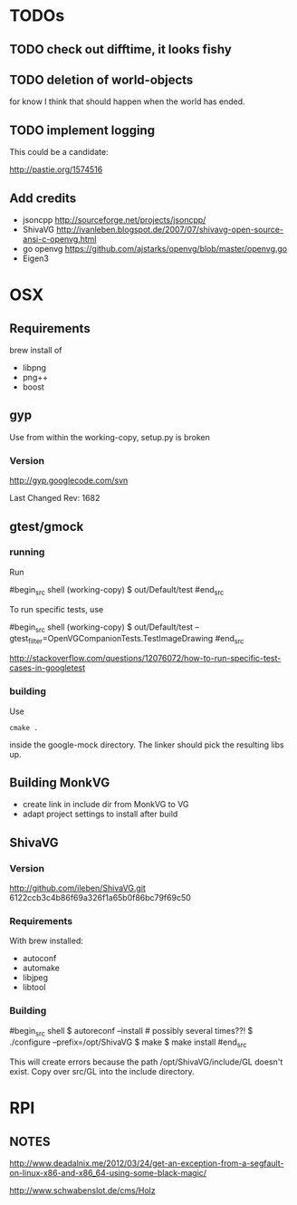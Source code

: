 * TODOs

** TODO check out difftime, it looks fishy

** TODO deletion of world-objects

for know I think that should happen when the world has ended.


** TODO implement logging

This could be a candidate:

http://pastie.org/1574516


** Add credits 

 - jsoncpp http://sourceforge.net/projects/jsoncpp/
 - ShivaVG http://ivanleben.blogspot.de/2007/07/shivavg-open-source-ansi-c-openvg.html
 - go openvg https://github.com/ajstarks/openvg/blob/master/openvg.go
 - Eigen3

* OSX
** Requirements

brew install of 

 - libpng
 - png++
 - boost

** gyp

Use from within the working-copy, setup.py is broken

*** Version

http://gyp.googlecode.com/svn 

Last Changed Rev: 1682


** gtest/gmock 

*** running

Run

#begin_src shell
(working-copy) $ out/Default/test
#end_src

To run specific tests, use

#begin_src shell
(working-copy) $ out/Default/test --gtest_filter=OpenVGCompanionTests.TestImageDrawing 
#end_src

http://stackoverflow.com/questions/12076072/how-to-run-specific-test-cases-in-googletest

*** building
Use 

#+begin_src shell
cmake .
#+end_src

inside the google-mock directory. The linker should pick the resulting libs up.


** Building MonkVG

 - create link in include dir from MonkVG to VG 
 - adapt project settings to install after build

** ShivaVG

*** Version

http://github.com/ileben/ShivaVG.git 6122ccb3c4b86f69a326f1a65b0f86bc79f69c50

*** Requirements

With brew installed:

 - autoconf
 - automake
 - libjpeg
 - libtool

*** Building


#begin_src shell
  $ autoreconf --install # possibly several times??!
  $ ./configure --prefix=/opt/ShivaVG
  $ make
  $ make install
#end_src

This will create errors because the path /opt/ShivaVG/include/GL
doesn't exist. Copy over src/GL into the include directory.








* RPI

** NOTES

http://www.deadalnix.me/2012/03/24/get-an-exception-from-a-segfault-on-linux-x86-and-x86_64-using-some-black-magic/


http://www.schwabenslot.de/cms/Holz
